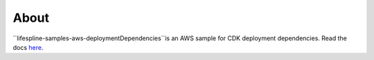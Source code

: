 =====
About
=====

``lifespline-samples-aws-deploymentDependencies``is an AWS sample for CDK deployment dependencies. Read the docs `here <https://lifespline.github.io/lifespline-samples-aws-deploymentDependencies/>`_.
